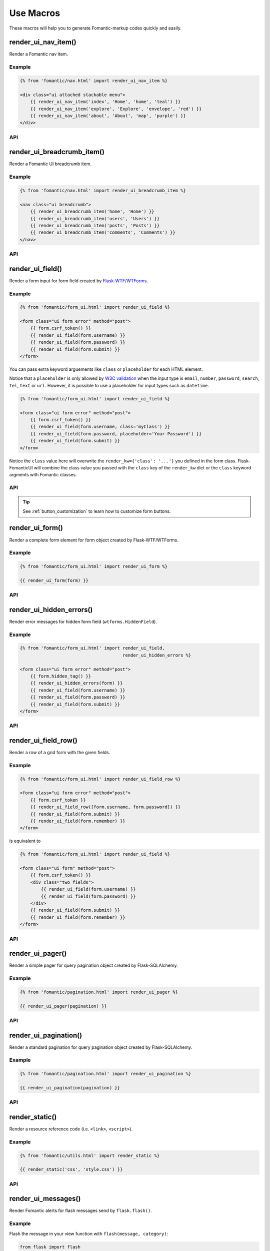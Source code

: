 Use Macros
==========

These macros will help you to generate Fomantic-markup codes quickly and easily.

render_ui_nav_item()
--------------------

Render a Fomantic nav item.

Example
~~~~~~~~

.. code-block:: jinja

    {% from 'fomantic/nav.html' import render_ui_nav_item %}

    <div class="ui attached stackable menu">
        {{ render_ui_nav_item('index', 'Home', 'home', 'teal') }}
        {{ render_ui_nav_item('explore', 'Explore', 'envelope', 'red') }}
        {{ render_ui_nav_item('about', 'About', 'map', 'purple') }}
    </div>

API
~~~~

.. py:function:: render_ui_nav_item(endpoint, text, iname, color=None, **kwargs)

    :param endpoint: The endpoint used to generate ``URL``.
    :param text: The text that will displayed on the item.
    :param iname: The icon name.
    :param color: Default: ``None``.
    :param kwargs: Additional keyword arguments pass to ``url_for()``.


render_ui_breadcrumb_item()
----------------------------

Render a Fomantic UI breadcrumb item.

Example
~~~~~~~~

.. code-block:: jinja

    {% from 'fomantic/nav.html' import render_ui_breadcrumb_item %}

    <nav class="ui breadcrumb">
        {{ render_ui_breadcrumb_item('home', 'Home') }}
        {{ render_ui_breadcrumb_item('users', 'Users') }}
        {{ render_ui_breadcrumb_item('posts', 'Posts') }}
        {{ render_ui_breadcrumb_item('comments', 'Comments') }}
    </nav>

API
~~~~

.. py:function:: render_ui_breadcrumb_item(endpoint, text, icon='right chevron', **kwargs)

    :param endpoint: The endpoint used to generate ``URL``.
    :param text: The text that will displayed on the item.
    :param icon: Te icon name. Default: ``right chevron``.
    :param kwargs: Additional keyword arguments pass to ``url_for()``.

render_ui_field()
-----------------

Render a form input for form field created by
`Flask-WTF/WTForms <https://wtforms.readthedocs.io/en/master/fields/>`_.

Example
~~~~~~~~
.. code-block:: jinja

    {% from 'fomantic/form_ui.html' import render_ui_field %}

    <form class="ui form error" method="post">
        {{ form.csrf_token() }}
        {{ render_ui_field(form.username) }}
        {{ render_ui_field(form.password) }}
        {{ render_ui_field(form.submit) }}
    </form>

You can pass extra keyword arguements like ``class`` or ``placeholder`` for each HTML element.

Notice that a ``placeholder`` is only allowed by `W3C validation <https://validator.w3.org/>`_
when the input type is ``email``, ``number``, ``password``, ``search``, ``tel``,
``text`` or ``url``. However, it is possible to use a placeholder for input types
such as ``datetime``.

.. code-block:: jinja

    {% from 'fomantic/form_ui.html' import render_ui_field %}

    <form class="ui form error" method="post">
        {{ form.csrf_token() }}
        {{ render_ui_field(form.username, class='myClass') }}
        {{ render_ui_field(form.password, placeholder='Your Password') }}
        {{ render_ui_field(form.submit) }}
    </form>

Notice the ``class`` value here will overwrite the ``render_kw={'class': '...'}`` you defined in
the form class. Flask-FomanticUI will combine the class value you passed with the ``class`` key of
the ``render_kw`` dict or the ``class`` keyword argments with Fomantic classes.


API
~~~~

.. py:function:: render_ui_field(field,\
                                 form_type="basic",\
                                 horizontal_columns=('sixteen', 'sixteen', 'sixteen'),\
                                 button_style="",\
                                 button_size="",\
                                 button_map={})

    :param field: The form field (attribute) to render.
    :param form_type: One of ``basic`` or ``inline``. See the
                     Fomantic docs for details on different form layouts.
    :param horizontal_columns: *TODO in new relases:* (When using the horizontal layout, layout forms
                              like this. Must be a 3-tuple of ``(column-wide-mobile,
                              column-wide-tablet, column-wide-computer)``).
    :param button_map: It given by ``button_map.get(field.name, button_style)``. See :ref:`button_customization` to
                       learn how to customize form buttons.
    :param button_style: Set button style for ``SubmitField``. Accept Fomantic button style name (i.e. primary, 
                         secondary, success, etc.), default to ``primary`` (e.g. ``ui primary``). This will
                         overwrite config ``FOMANTIC_BUTTON_STYLE``.
    :param button_size: Set button size for ``SubmitField``. Accept Fomantic UI button.
                        size name: ``mini``, ``tiny``, ``small``, ``medium``, ``large``, ``big``, ``huge``, ``massive``
                        default to ``""``. This will overwrite config ``FOMANTIC_BUTTON_SIZE``.

.. tip:: See :ref:`button_customization` to learn how to customize form buttons.

render_ui_form()
----------------

Render a complete form element for form object created by Flask-WTF/WTForms.

Example
~~~~~~~~

.. code-block:: jinja

    {% from 'fomantic/form_ui.html' import render_ui_form %}

    {{ render_ui_form(form) }}

API
~~~~

.. py:function:: render_ui_form(form,\
                                action="",\
                                method="post",\
                                extra_classes=None,\
                                role="form",\
                                form_type="basic",\
                                horizontal_columns=('sixteen', 'sixteen', 'sixteen'),\
                                enctype=None,\
                                button_map={},\
                                button_style="",\
                                button_size="",\
                                id="",\
                                novalidate=False,\
                                render_kw={},\
                                form_title=None)

    :param form: The form to output.
    :param action: The URL to receive form data.
    :param method: ``<form>`` method attribute.
    :param extra_classes: The classes to add to the ``<form>``.
    :param role: ``<form>`` role attribute.
    :param form_type: One of ``basic``, ``inline`` or ``horizontal``. See the
                     Fomantic docs for details on different form layouts.
    :param horizontal_columns: When using the horizontal layout, layout forms
                              like this. Must be a 3-tuple of ``('sixteen', 'sixteen', 'sixteen')``.
    :param enctype: ``<form>`` enctype attribute. If ``None``, will
                    automatically be set to ``multipart/form-data`` if a
                    :class:`~wtforms.fields.FileField` or :class:`~wtforms.fields.MultipleFileField` is present in the form.
    :param button_map: A dictionary, mapping button field name to Fomantic button style names. For example,
                      ``{'submit': 'success'}``. This will overwrite ``button_style`` and ``FOMANTIC_BUTTON_STYLE``.
    :param button_style: Set button style for ``SubmitField``. Accept Fomantic button style name (i.e. primary, 
                         secondary, outline-success, etc.), default to ``primary`` (e.g. ``btn-primary``). This will
                         overwrite config ``FOMANTIC_BUTTON_STYLE``.
    :param button_size: Set button size for ``SubmitField``. Accept Fomantic button size name: sm, md, lg, block,
                        default to ``md``. This will overwrite config ``FOMANTIC_BUTTON_SIZE``.
    :param id: The ``<form>`` id attribute.
    :param novalidate: Flag that decide whether add ``novalidate`` class in ``<form>``.
    :param render_kw: A dictionary, specifying custom attributes for the
                     ``<form>`` tag.
    :param form_title: The title for the form.

..
    tip:: See :ref:`button_customization` to learn how to customize form buttons.


render_ui_hidden_errors()
-------------------------

Render error messages for hidden form field (``wtforms.HiddenField``).

Example
~~~~~~~~

.. code-block:: jinja

    {% from 'fomantic/form_ui.html' import render_ui_field,
                                           render_ui_hidden_errors %}

    <form class="ui form error" method="post">
        {{ form.hidden_tag() }}
        {{ render_ui_hidden_errors(form) }}
        {{ render_ui_field(form.username) }}
        {{ render_ui_field(form.password) }}
        {{ render_ui_field(form.submit) }}
    </form>

API
~~~~

.. py:function:: render_ui_hidden_errors(form)

    :param form: Form whose errors should be rendered.


render_ui_field_row()
---------------------

Render a row of a grid form with the given fields.

Example
~~~~~~~~

.. code-block:: jinja

    {% from 'fomantic/form_ui.html' import render_ui_field_row %}

    <form class="ui form error" method="post">
        {{ form.csrf_token }}
        {{ render_ui_field_row([form.username, form.password]) }}
        {{ render_ui_field(form.submit) }}
        {{ render_ui_field(form.remember) }}
    </form>

is equivalent to

.. code-block:: jinja

    {% from 'fomantic/form_ui.html' import render_ui_field %}

    <form class="ui form" method="post">
        {{ form.csrf_token() }}
        <div class="two fields">
            {{ render_ui_field(form.username) }}
            {{ render_ui_field(form.password) }}
        </div>
        {{ render_ui_field(form.submit) }}
        {{ render_ui_field(form.remember) }}
    </form>

API
~~~~

.. py:function:: render_ui_field_row(fields,\
                                      row_class={"number":[\
                                        "one",\
                                        "two",\
                                        "three",\
                                        "four",\
                                        "five",\
                                        "six",\
                                        "seven",\
                                        "eight",\
                                        "nine",\
                                        "ten"\
                                        ]\
                                    })

    :param fields: An iterable of fields to render in a row.
    :param row_class: A dictionary, mapping the number of fields to a class definition that should be applied to
                            the div column that contains the field. For example: ``col_map={'username': 'col-md-2'})``

..
    tip:: See :ref:`button_customization` to learn how to customize form buttons.


render_ui_pager()
-----------------

Render a simple pager for query pagination object created by Flask-SQLAlchemy.

Example
~~~~~~~~

.. code-block:: jinja

    {% from 'fomantic/pagination.html' import render_ui_pager %}

    {{ render_ui_pager(pagination) }}

API
~~~~

.. py:function:: render_ui_pager(pagination,\
                                       fragment='',\
                                       prev='left chevron',\
                                       next='right chevron',\
                                       extra_classes=None,\
                                       color_active_item=None,\
                                        **kwargs)

    :param pagination: :class:`~flask_sqlalchemy.Pagination` instance.
    :param fragment: Add URL fragment into link, such as ``#comment``.
    :param prev: Icon to use for the "previous page" button. Default: ``'left chevron'``.
    :param next: Icon to use for the "next page" button.  Default: ``'right chevron'``.
    :param extra_classes: Can be '', default to 'left'.
    :param color_active_item: Can be ``"red"``, ``"orange"``, ``"yellow"``, ``"olive"``,
                              ``"green"``, ``"teal"``, ``"blue"``, ``"violet"``, ``"purple"``,
                              ``"pink"``, ``"brown"``, ``"grey"``, ``"black"``.
                              Default: ``None``.
    :param kwargs: Additional arguments passed to ``url_for``.


render_ui_pagination()
----------------------

Render a standard pagination for query pagination object created by Flask-SQLAlchemy.

Example
~~~~~~~~

.. code-block:: jinja

    {% from 'fomantic/pagination.html' import render_ui_pagination %}

    {{ render_ui_pagination(pagination) }}

API
~~~~

.. py:function:: render_ui_pagination(pagination,\
                                        endpoint=None,\
                                        prev='left chevron',\
                                        next='right chevron',\
                                        ellipses='…',\
                                        args={},\
                                        fragment='',\
                                        extra_classes=None,\
                                        color_active_item=None)

    :param pagination: :class:`~flask_sqlalchemy.Pagination` instance.
    :param endpoint: Which endpoint to call when a page number is clicked.
                    :func:`~flask.url_for` will be called with the given
                    endpoint and a single parameter, ``page``. If ``None``,
                    uses the requests current endpoint.
    :param prev: Icon to use for the "previous page" button. If
                ``None``, the button will be hidden.
    :param next: Icon to use for the "next page" button. If
                ``None``, the button will be hidden.
    :param ellipses: Symbol/text to use to indicate that pages have been
                    skipped. If ``None``, no indicator will be printed.
    :param args: Additional arguments passed to :func:`~flask.url_for`. If
                ``endpoint`` is ``None``, uses :attr:`~flask.Request.args` and
                :attr:`~flask.Request.view_args`
    :param fragment: Add URL fragment into link, such as ``#comment``.
    :param extra_classes: The classes to add to the pagination menu. Default to ``None``.
    :param color_active_item: The color classes to add to the pagination item. Default to ``None``.


render_static()
----------------
Render a resource reference code (i.e. ``<link>``, ``<script>``).

Example
~~~~~~~~

.. code-block:: jinja

    {% from 'fomantic/utils.html' import render_static %}

    {{ render_static('css', 'style.css') }}

API
~~~~

.. py:function:: render_static(type, filename_or_url, local=True)

    :param type: Resources type, one of ``css``, ``js``, ``icon``.
    :param filename_or_url: The name of the file, or the full URL when ``local`` set to ``False``.
    :param local: Load local resources or from the passed ``URL``.


render_ui_messages()
--------------------

Render Fomantic alerts for flash messages send by ``flask.flash()``.

Example
~~~~~~~~

Flash the message in your view function with ``flash(message, category)``:

.. code-block:: python

    from flask import flash

    @app.route('/test')
    def test():
        flash('a info message', 'info')
        flash('a danger message', 'danger')
        return your_template

Render the messages in your base template (normally below the navbar):

.. code-block:: jinja

    {% from 'fomantic/utils.html' import render_ui_messages %}

    <nav>...</nav>
    {{ render_ui_messages() }}
    <main>...</main>


API
~~~~

.. py:function:: render_ui_messages(messages=None, \
                                   title=None, \
                                   container=True, \
                                   transform={...}, \
                                   default_category=config.FOMANTIC_MSG_CATEGORY, \
                                   dismissible=False)

    :param messages: The messages to show. If not given, default to get from ``flask.get_flashed_messages(with_categories=True)``.
    :param title: If true, will enable dismiss animate when click the dismiss button.
    :param container: If true, will output a complete ``<div class="container">`` element, otherwise just the messages each wrapped in a ``<div>``.
    :param transform: A dictionary of mappings for categories. Will be looked up case-insensitively. Default maps all Python loglevel names to Fomantic CSS classes.
    :param default_category: If a category does not has a mapping in transform, it is passed through unchanged. ``default_category`` will be used when ``category`` is empty.
    :param dismissible: If true, will output a button to close an alert. For fully functioning dismissible alerts, you must use the alerts JavaScript plugin.
    

When you call ``flash('message', 'category')``, there are 8 category options available, mapping to Fomantic 4's alerts type:

primary, secondary, success, danger, warning, info, light, dark.

If you want to use HTML in your message body, just wrapper your message string with ``flask.Markup`` to tell Jinja it's safe:

.. code-block:: python

    from flask import flash, Markup

    @app.route('/test')
    def test():
        flash(Markup('a info message with a link: <a href="/">Click me!</a>'), 'info')
        return your_template


render_ui_table()
-----------------

Render a Fomantic table with given data.

Example
~~~~~~~

.. code-block:: python

    @app.route('/test')
    def test():
        data = Message.query.all()
        return render_template('test.html', data=data)

.. code-block:: jinja

    {% from 'fomantic/table.html' import render_ui_table %}

    {{ render_ui_table(data) }}

API
~~~~

.. py:function:: render_ui_table(data,\
                              titles=None,\
                              primary_key='id',\
                              primary_key_title='#',\
                              caption=None,\
                              caption_class=None,\
                              caption_icon=None,\
                              table_classes=None,\
                              header_classes=None,\
                              responsive=False,\
                              responsive_class='table-responsive',\
                              show_actions=False,\
                              actions_title='Actions',\
                              model=None,\                              
                              custom_actions=None,\
                              view_url=None,\
                              edit_url=None,\
                              delete_url=None,\
                              new_url=None)
                      
    :param data: An iterable of data objects to render. Can be dicts or class objects.
    :param titles: An iterable of tuples of the format (prop, label) e.g ``[('id', '#')]``, if not provided,
                will automatically detect on provided data, currently only support SQLAlchemy object.
    :param primary_key: Primary key identifier for a single row, default to ``id``.
    :param primary_key_title: Primary key title for a single row, default to ``#``.
    :param caption: A caption to attach to the table.
    :param caption_class: A caption class to attach to the table. Default to ``None``.
    :param caption_icon: A caption icon to attach to the table. Default to ``None``.
    :param table_classes: A string of classes to apply to the table (e.g ``'selectable inverted'``).
    :param header_classes: A string of classes to apply to the table header (e.g ``'full-width'``).
    :param responsive: Whether to enable/disable table responsiveness.
    :param responsive_class: The responsive class to apply to the table. Default to ``'table-responsive'``.
    :param stackable_class: A string of classes such that specify how it stacks table content responsively
                            using ``stackable`` or ``stackable`` class. Default to ``None``,
    :param show_actions: Whether to display the actions column. Default is ``False``.
    :param model: The model used to build custom_action, view, edit, delete URLs.
    :param actions_title: Title for the actions column header. Default is ``'Actions'``.
    :param custom_actions: A list of tuples for creating custom action buttons, where each tuple contains
                ('Title Text displayed on hover', 'fomantic icon name', 'URL tuple or fixed URL string')
                (e.g. ``[('Run', 'play-fill', ('run_report', [('report_id', ':id')]))]``).
    :param view_url: URL string or URL tuple in ``('endpoint', [('url_parameter_name', ':db_model_fieldname')])``
                to use for the view action.
    :param edit_url: URL string or URL tuple in ``('endpoint', [('url_parameter_name', ':db_model_fieldname')])``
                to use for the edit action.
    :param delete_url: URL string or URL tuple in ``('endpoint', [('url_parameter_name', ':db_model_fieldname')])``
                to use for the delete action.
    :param new_url: URL string to use for the create action.

To set the URLs for table actions, you will need to pass either a fixed URL string or
an URL tuple in the form of ``('endpoint', [('url_parameter_name', ':db_model_fieldname')])``:

- ``endpoint``: endpoint of the view, normally the name of the view function
- ``[('url_parameter_name', ':db_model_fieldname')]``: a list of two-element tuples, the tuple should contain the
  URL parameter name and the corresponding field name in the database model (starts with a ``:`` mark to indicate
  it's a variable, otherwise it will becomes a fixed value). ``db_model_fieldname`` may also contain dots to access
  relationships and their fields (e.g. ``user.name``).

Remember to set the ``model`` when setting this URLs, so that Flask-FomanticUI will know where to get the actual value
when building the ``URL``.

For example, for the view below:

.. code-block:: python

    class Message(Model):
        id = Column(primary_key=True)

    @app.route('/messages/<int:message_id>')
    def view_message(message_id):
        pass

To pass the URL point to this view for ``view_url``, the value
will be: ``view_url=('view_message', [('message_id', ':id')])``.
Here is the full example:

.. code-block:: python

    @app.route('/test')
    def test():
        data = Message.query.all()
        return render_template('test.html', data=data, Message=Message)

.. code-block:: jinja

    {% from 'fomantic/table.html' import render_ui_table %}

    {{ render_ui_table(data, model=Message, view_url=('view_message', [('message_id', ':id')])) }}

The following arguments are expect to accpet an URL tuple:

- ``custom_actions``
- ``view_url``
- ``edit_url``
- ``delete_url``

When setting the ``delete_url``, you will also need to enable the
CSRFProtect extension provided by Flask-WTF, so that
the CSRF protection can be added to the delete button:

.. code-block:: text

    $ pip install flask-wtf

.. code-block:: python

    from flask_wtf import CSRFProtect

    csrf = CSRFProtect(app)

By default, it will enable the CSRF token check for all the POST requests, read more about this extension in its
`documentation <https://flask-wtf.readthedocs.io/en/latest/csrf/>`_.


render_ui_icon()
----------------

Render a Fomantic UI icon.

Example
~~~~~~~

.. code-block:: jinja

    {% from 'fomantic/utils.html' import render_ui_icon %}

    {{ render_ui_icon('heart', 'teal') }}

API
~~~~

.. py:function:: render_ui_icon(type=None, color=config.FOMANTIC_ICON_COLOR)

    :param type: The name of icon, you can find all available names at Fomantic Icon.
    :param color: The color of icon, follow the context with ``currentColor`` if not set.
                  Accept values are Fomantic style name (one of ``primary``, ``secondary``,
                  ``red``, ``orange``, ``yellow``, ``olive``, ``green``, ``teal``, ``blue``,
                  ``violet``, ``purple``, ``pink``, ``brown``, ``grey``, ``black``) or any
                  valid color string (e.g. ``'red'``, ``'#ddd'`` or ``'rgb(250,250,250)'``),
                  default to use configuration ``FOMANTIC_ICON_COLOR`` (default value is ``None``).
